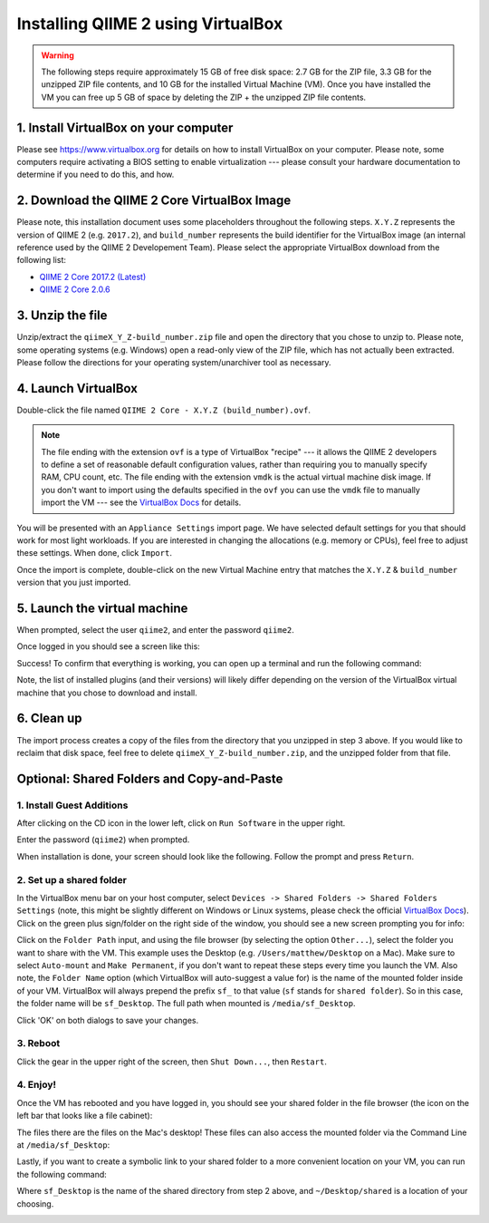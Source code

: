 Installing QIIME 2 using VirtualBox
===================================

.. warning::
   The following steps require approximately 15 GB of free disk space: 2.7 GB for the ZIP file, 3.3 GB for the unzipped ZIP file contents, and 10 GB for the installed Virtual Machine (VM). Once you have installed the VM you can free up 5 GB of space by deleting the ZIP + the unzipped ZIP file contents.

1. Install VirtualBox on your computer
~~~~~~~~~~~~~~~~~~~~~~~~~~~~~~~~~~~~~~

Please see https://www.virtualbox.org for details on how to install VirtualBox on your computer. Please note, some computers require activating a BIOS setting to enable virtualization --- please consult your hardware documentation to determine if you need to do this, and how.


2. Download the QIIME 2 Core VirtualBox Image
~~~~~~~~~~~~~~~~~~~~~~~~~~~~~~~~~~~~~~~~~~~~~

Please note, this installation document uses some placeholders throughout the following steps. ``X.Y.Z`` represents the version of QIIME 2 (e.g. ``2017.2``), and ``build_number`` represents the build identifier for the VirtualBox image (an internal reference used by the QIIME 2 Developement Team). Please select the appropriate VirtualBox download from the following list:

- `QIIME 2 Core 2017.2 (Latest)`_
- `QIIME 2 Core 2.0.6`_

3. Unzip the file
~~~~~~~~~~~~~~~~~

Unzip/extract the ``qiimeX_Y_Z-build_number.zip`` file and open the directory that you chose to unzip to. Please note, some operating systems (e.g. Windows) open a read-only view of the ZIP file, which has not actually been extracted. Please follow the directions for your operating system/unarchiver tool as necessary.

4. Launch VirtualBox
~~~~~~~~~~~~~~~~~~~~

Double-click the file named ``QIIME 2 Core - X.Y.Z (build_number).ovf``.

.. note::
   The file ending with the extension ``ovf`` is a type of VirtualBox "recipe" --- it allows the QIIME 2 developers to define a set of reasonable default configuration values, rather than requiring you to manually specify RAM, CPU count, etc. The file ending with the extension ``vmdk`` is the actual virtual machine disk image. If you don't want to import using the defaults specified in the ``ovf`` you can use the ``vmdk`` file to manually import the VM --- see the `VirtualBox Docs`_ for details.

.. image:: images/vbox-install-01.jpg

You will be presented with an ``Appliance Settings`` import page. We have selected default settings for you that should work for most light workloads. If you are interested in changing the allocations (e.g. memory or CPUs), feel free to adjust these settings. When done, click ``Import``.

.. image:: images/vbox-install-02.jpg

Once the import is complete, double-click on the new Virtual Machine entry that matches the ``X.Y.Z`` & ``build_number`` version that you just imported.

.. image:: images/vbox-install-03.jpg

5. Launch the virtual machine
~~~~~~~~~~~~~~~~~~~~~~~~~~~~~

When prompted, select the user ``qiime2``, and enter the password ``qiime2``.

.. image:: images/vbox-install-04.jpg

Once logged in you should see a screen like this:

.. image:: images/vbox-install-05.jpg

Success! To confirm that everything is working, you can open up a terminal and run the following command:

.. command-block::

   qiime info

.. image:: images/vbox-install-06.jpg

Note, the list of installed plugins (and their versions) will likely differ depending on the version of the VirtualBox virtual machine that you chose to download and install.

6. Clean up
~~~~~~~~~~~

The import process creates a copy of the files from the directory that you unzipped in step 3 above. If you would like to reclaim that disk space, feel free to delete ``qiimeX_Y_Z-build_number.zip``, and the unzipped folder from that file.

Optional: Shared Folders and Copy-and-Paste
~~~~~~~~~~~~~~~~~~~~~~~~~~~~~~~~~~~~~~~~~~~

1. Install Guest Additions
..........................

After clicking on the CD icon in the lower left, click on ``Run Software`` in the upper right.

.. image:: images/vbox-guest-01.jpg

Enter the password (``qiime2``) when prompted.

.. image:: images/vbox-guest-02.jpg

When installation is done, your screen should look like the following. Follow the prompt and press ``Return``.

.. image:: images/vbox-guest-03.jpg

2. Set up a shared folder
.........................

In the VirtualBox menu bar on your host computer, select ``Devices -> Shared Folders -> Shared Folders Settings`` (note, this might be slightly different on Windows or Linux systems, please check the official `VirtualBox Docs`_). Click on the green plus sign/folder on the right side of the window, you should see a new screen prompting you for info:

.. image:: images/vbox-guest-04.jpg

Click on the ``Folder Path`` input, and using the file browser (by selecting the option ``Other...``), select the folder you want to share with the VM. This example uses the Desktop (e.g. ``/Users/matthew/Desktop`` on a Mac). Make sure to select ``Auto-mount`` and ``Make Permanent``, if you don't want to repeat these steps every time you launch the VM. Also note, the ``Folder Name`` option (which VirtualBox will auto-suggest a value for) is the name of the mounted folder inside of your VM.  VirtualBox will always prepend the prefix ``sf_`` to that value (``sf`` stands for ``shared folder``). So in this case, the folder name will be ``sf_Desktop``. The full path when mounted is ``/media/sf_Desktop``.

.. image:: images/vbox-guest-05.jpg

Click 'OK' on both dialogs to save your changes.

3. Reboot
.........

Click the gear in the upper right of the screen, then ``Shut Down...``, then ``Restart``.

.. image:: images/vbox-guest-06.jpg

4. Enjoy!
.........

Once the VM has rebooted and you have logged in, you should see your shared folder in the file browser (the icon on the left bar that looks like a file cabinet):

.. image:: images/vbox-guest-07.jpg

The files there are the files on the Mac's desktop! These files can also access the mounted folder via the Command Line at ``/media/sf_Desktop``:

.. image:: images/vbox-guest-08.jpg

Lastly, if you want to create a symbolic link to your shared folder to a more convenient location on your VM, you can run the following command:

.. command-block::
   :no-exec:

   ln -s /media/sf_Desktop ~/Desktop/shared

Where ``sf_Desktop`` is the name of the shared directory from step 2 above, and ``~/Desktop/shared`` is a location of your choosing.

.. image:: images/vbox-guest-09.jpg

.. _`QIIME 2 Core 2017.2 (Latest)`: https://data.qiime2.org/distro/core/2017.2
.. _`QIIME 2 Core 2.0.6`: https://data.qiime2.org/distro/core/2.0.6
.. _`VirtualBox Docs`: https://www.virtualbox.org/manual/UserManual.html
